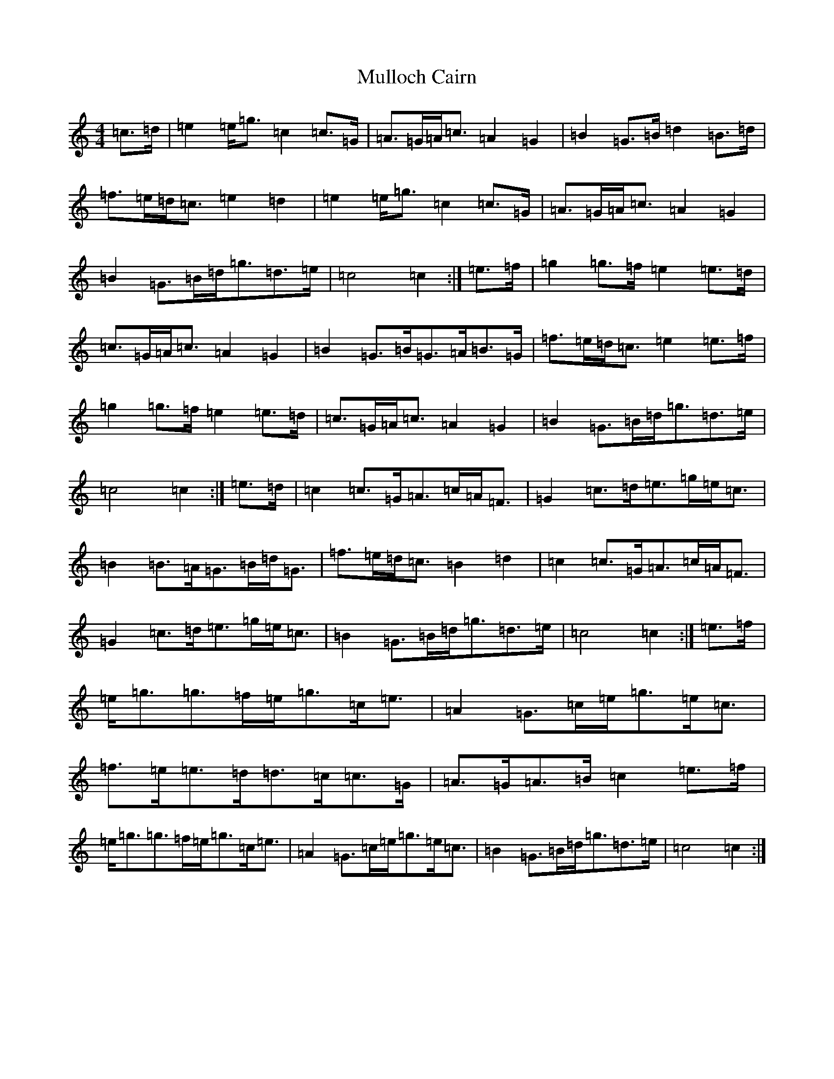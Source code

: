 X: 15016
T: Mulloch Cairn
S: https://thesession.org/tunes/12672#setting21374
R: barndance
M:4/4
L:1/8
K: C Major
=c>=d|=e2=e<=g=c2=c>=G|=A>=G=A<=c=A2=G2|=B2=G>=B=d2=B>=d|=f>=e=d<=c=e2=d2|=e2=e<=g=c2=c>=G|=A>=G=A<=c=A2=G2|=B2=G>=B=d<=g=d>=e|=c4=c2:|=e>=f|=g2=g>=f=e2=e>=d|=c>=G=A<=c=A2=G2|=B2=G>=B=G>=A=B>=G|=f>=e=d<=c=e2=e>=f|=g2=g>=f=e2=e>=d|=c>=G=A<=c=A2=G2|=B2=G>=B=d<=g=d>=e|=c4=c2:|=e>=d|=c2=c>=G=A>=c=A<=F|=G2=c>=d=e>=g=e<=c|=B2=B>=A=G>=B=d<=G|=f>=e=d<=c=B2=d2|=c2=c>=G=A>=c=A<=F|=G2=c>=d=e>=g=e<=c|=B2=G>=B=d<=g=d>=e|=c4=c2:|=e>=f|=e<=g=g>=f=e<=g=c<=e|=A2=G>=c=e<=g=e<=c|=f>=e=e>=d=d>=c=c>=G|=A>=G=A>=B=c2=e>=f|=e<=g=g>=f=e<=g=c<=e|=A2=G>=c=e<=g=e<=c|=B2=G>=B=d<=g=d>=e|=c4=c2:|